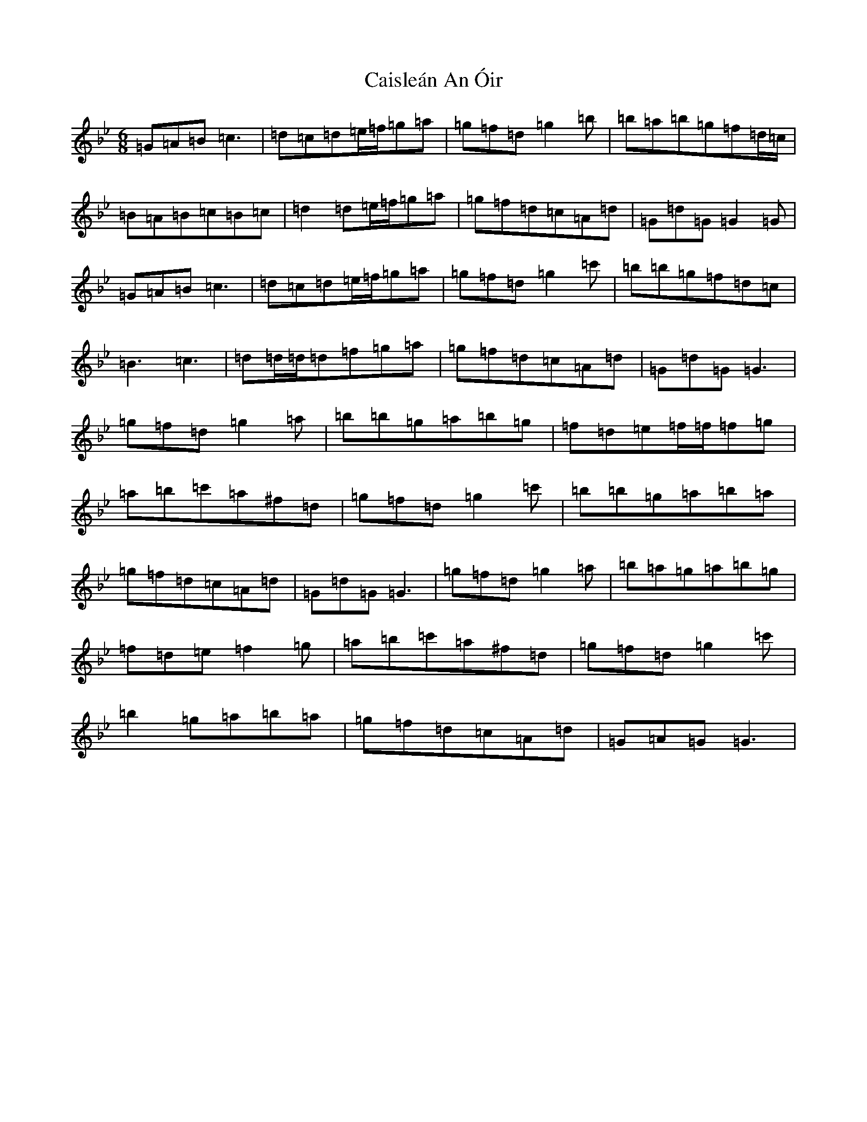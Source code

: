 X: 7752
T: Caisleán An Óir
S: https://thesession.org/tunes/2170#setting2170
Z: G Dorian
R: hornpipe
M:6/8
L:1/8
K: C Dorian
=G=A=B=c3|=d=c=d=e/2=f/2=g=a|=g=f=d=g2=b|=b=a=b=g=f=d/2=c/2|=B=A=B=c=B=c|=d2=d=e/2=f/2=g=a|=g=f=d=c=A=d|=G=d=G=G2=G|=G=A=B=c3|=d=c=d=e/2=f/2=g=a|=g=f=d=g2=c'|=b=b=g=f=d=c|=B3=c3|=d=d/2=d/2=d=f=g=a|=g=f=d=c=A=d|=G=d=G=G3|=g=f=d=g2=a|=b=b=g=a=b=g|=f=d=e=f/2=f/2=f=g|=a=b=c'=a^f=d|=g=f=d=g2=c'|=b=b=g=a=b=a|=g=f=d=c=A=d|=G=d=G=G3|=g=f=d=g2=a|=b=a=g=a=b=g|=f=d=e=f2=g|=a=b=c'=a^f=d|=g=f=d=g2=c'|=b2=g=a=b=a|=g=f=d=c=A=d|=G=A=G=G3|